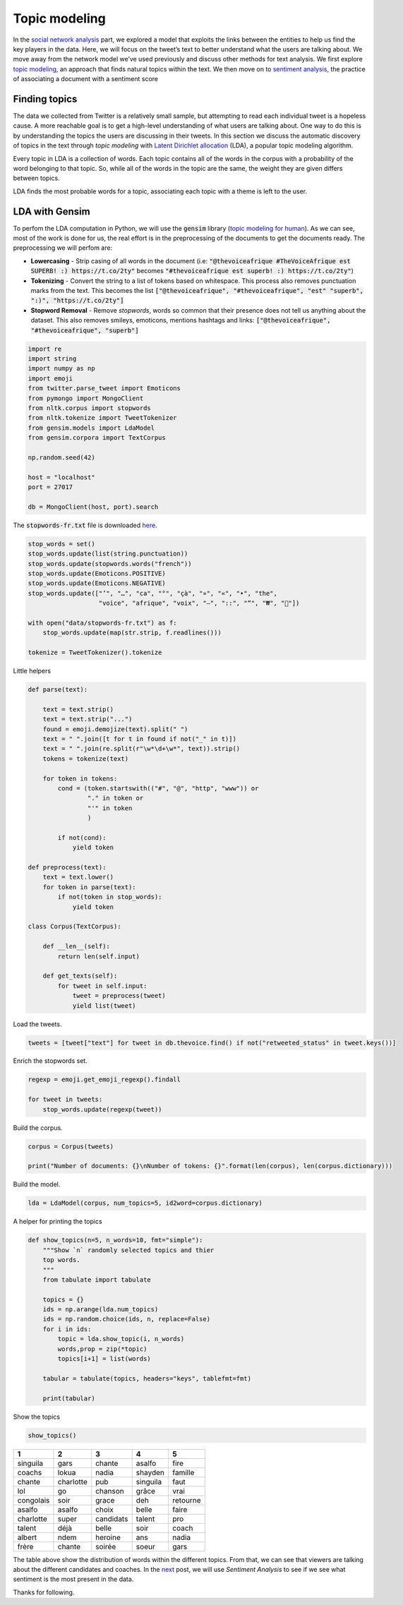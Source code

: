 .. title: The Voice Afrique Tweets Mining Part 3
.. slug: the-voice-afrique-tweets-mining-part-3
.. date: 2016-11-08 14:10:58 UTC+01:00
.. tags: text mining, topic modeling, text processing, gensim
.. category: 
.. link: 
.. description: 
.. type: text

Topic modeling
--------------
In the `social network analysis <https://dadaromeo.github.io/posts/the-voice-afrique-tweets-mining-part-2/>`_ part, we 
explored a model that exploits the links between the entities to help us find the 
key players in the data. Here, we will focus on the tweet’s text to better 
understand what the users are talking about. We move away from the network model 
we’ve used previously and discuss other methods for text analysis. We first 
explore `topic modeling <https://en.wikipedia.org/wiki/Topic_model>`_, an 
approach that finds natural topics within the text. We then move on to 
`sentiment analysis <https://dadaromeo.github.io/posts/the-voice-afrique-tweets-mining-part-4/>`_, 
the practice of associating a document with a sentiment score

.. TEASER_END

Finding topics
~~~~~~~~~~~~~~
The data we collected from Twitter is a relatively small sample, but attempting 
to read each individual tweet is a hopeless cause. A more reachable goal is to get 
a high-level understanding of what users are talking about. One way to do this is 
by understanding the topics the users are discussing in their tweets. In this 
section we discuss the automatic discovery of topics in the text through *topic modeling* 
with `Latent Dirichlet allocation <https://en.wikipedia.org/wiki/Latent_Dirichlet_allocation>`_ 
(LDA), a popular topic modeling algorithm.

Every topic in LDA is a collection of words. Each topic contains all of the words 
in the corpus with a probability of the word belonging to that topic. So, while all 
of the words in the topic are the same, the weight they are given differs between topics.

LDA finds the most probable words for a topic, associating each topic with a theme is left to the user.

LDA with Gensim
~~~~~~~~~~~~~~~
To perfom the LDA computation in Python, we will use the :code:`gensim` library 
(`topic modeling for human <https://radimrehurek.com/gensim/>`_). As we can see, 
most of the work is done for us, the real effort is in the preprocessing of the 
documents to get the documents ready. The preprocessing we will perfom are:

-   **Lowercasing** - Strip casing of all words in the document 
    (i.e: :code:`"@thevoiceafrique #TheVoiceAfrique est SUPERB! :) https://t.co/2ty"` 
    becomes :code:`"#thevoiceafrique est superb! :) https://t.co/2ty"`)


-   **Tokenizing** - Convert the string to a list of tokens based on whitespace. 
    This process also removes punctuation marks from the text. This becomes the list 
    :code:`["@thevoiceafrique", "#thevoiceafrique", "est" "superb", ":)", "https://t.co/2ty"]`


-   **Stopword Removal** - Remove *stopwords*, words so common that their presence 
    does not tell us anything about the dataset. This also removes smileys, emoticons, 
    mentions hashtags and links: :code:`["@thevoiceafrique", "#thevoiceafrique", "superb"]`

.. code-block:: python
    
    import re
    import string
    import numpy as np
    import emoji
    from twitter.parse_tweet import Emoticons
    from pymongo import MongoClient
    from nltk.corpus import stopwords
    from nltk.tokenize import TweetTokenizer
    from gensim.models import LdaModel
    from gensim.corpora import TextCorpus
    
    np.random.seed(42)
    
    host = "localhost"
    port = 27017
    
    db = MongoClient(host, port).search

The :code:`stopwords-fr.txt` file is downloaded `here <https://github.com/stopwords-iso/stopwords-fr>`_.

.. code-block:: python
    
    stop_words = set()
    stop_words.update(list(string.punctuation))
    stop_words.update(stopwords.words("french"))
    stop_words.update(Emoticons.POSITIVE)
    stop_words.update(Emoticons.NEGATIVE)
    stop_words.update(["’", "…", "ca", "°", "çà", "»", "«", "•", "the",
                       "voice", "afrique", "voix", "–", "::", "“", "₩", "🤣"])
    
    with open("data/stopwords-fr.txt") as f:
        stop_words.update(map(str.strip, f.readlines()))
    
    tokenize = TweetTokenizer().tokenize

Little helpers

.. code-block:: python
    
    def parse(text):
        
        text = text.strip()
        text = text.strip("...")
        found = emoji.demojize(text).split(" ")
        text = " ".join([t for t in found if not("_" in t)])
        text = " ".join(re.split(r"\w*\d+\w*", text)).strip()
        tokens = tokenize(text)
        
        for token in tokens:
            cond = (token.startswith(("#", "@", "http", "www")) or
                    "." in token or
                    "'" in token
                    )
                
            if not(cond):
                yield token
    
    def preprocess(text):
        text = text.lower()
        for token in parse(text):
            if not(token in stop_words):
                yield token
    
    class Corpus(TextCorpus):
        
        def __len__(self):
            return len(self.input)
        
        def get_texts(self):
            for tweet in self.input:
                tweet = preprocess(tweet)
                yield list(tweet)

Load the tweets.

.. code-block:: python
    
    tweets = [tweet["text"] for tweet in db.thevoice.find() if not("retweeted_status" in tweet.keys())]

Enrich the stopwords set.

.. code-block:: python
    
    regexp = emoji.get_emoji_regexp().findall
    
    for tweet in tweets:
        stop_words.update(regexp(tweet))

Build the corpus.

.. code-block:: python
    
    corpus = Corpus(tweets)
    
    print("Number of documents: {}\nNumber of tokens: {}".format(len(corpus), len(corpus.dictionary)))

Build the model.

.. code-block:: python
    
    lda = LdaModel(corpus, num_topics=5, id2word=corpus.dictionary)

A helper for printing the topics

.. code-block:: python
    
    def show_topics(n=5, n_words=10, fmt="simple"):
        """Show `n` randomly selected topics and thier
        top words.
        """
        from tabulate import tabulate
        
        topics = {}
        ids = np.arange(lda.num_topics)
        ids = np.random.choice(ids, n, replace=False)
        for i in ids:
            topic = lda.show_topic(i, n_words)
            words,prop = zip(*topic)
            topics[i+1] = list(words)
        
        tabular = tabulate(topics, headers="keys", tablefmt=fmt)
        
        print(tabular)

Show the topics

.. code-block:: python
    
    show_topics()

+---------+---------+----------+---------+--------+
|1        |   2     |    3     |     4   |      5 |
+=========+=========+==========+=========+========+
|singuila |   gars  |  chante  |  asalfo |   fire |
+---------+---------+----------+---------+--------+
|coachs   |   lokua |    nadia |shayden  | famille|
+---------+---------+----------+---------+--------+
|chante   |charlotte| pub      | singuila|  faut  |
+---------+---------+----------+---------+--------+
|lol      |  go     | chanson  |  grâce  |   vrai |
+---------+---------+----------+---------+--------+
|congolais|  soir   |   grace  |   deh   |retourne|
+---------+---------+----------+---------+--------+
|asalfo   |asalfo   | choix    | belle   |  faire |
+---------+---------+----------+---------+--------+
|charlotte| super   |candidats | talent  |  pro   |
+---------+---------+----------+---------+--------+
|talent   | déjà    | belle    | soir    |  coach |
+---------+---------+----------+---------+--------+
|albert   | ndem    | heroine  |  ans    | nadia  |
+---------+---------+----------+---------+--------+
|frère    | chante  | soirée   | soeur   |  gars  |
+---------+---------+----------+---------+--------+

The table above show the distribution of words within the different topics. From 
that, we can see that viewers are talking about the different candidates and 
coaches. In the `next <https://dadaromeo.github.io/posts/the-voice-afrique-tweets-mining-part-4/>`_ 
post, we will use *Sentiment Analysis* to see if we see what sentiment is the most 
present in the data.

Thanks for following.